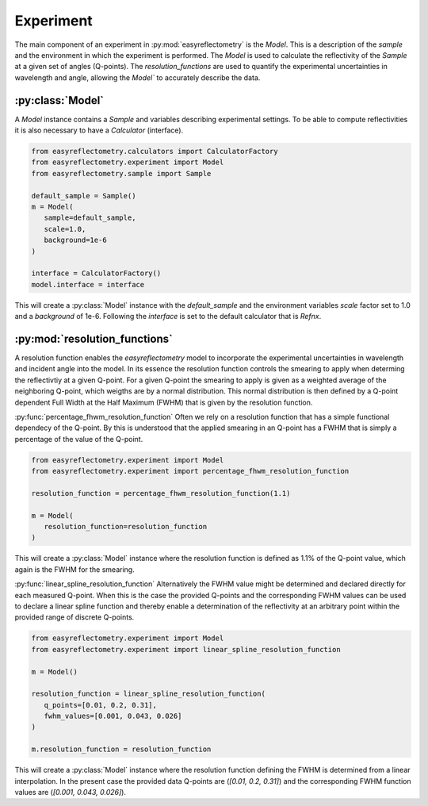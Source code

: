 Experiment
==========

The main component of an experiment in :py:mod:`easyreflectometry` is the `Model`. 
This is a description of the `sample` and the environment in which the experiment is performed. 
The `Model` is used to calculate the reflectivity of the `Sample` at a given set of angles (Q-points).
The `resolution_functions` are used to quantify the experimental uncertainties in wavelength and angle, allowing the `Model`` to accurately describe the data.

:py:class:`Model`
-----------------

A `Model` instance contains a `Sample` and variables describing experimental settings.
To be able to compute reflectivities it is also necessary to have a `Calculator` (interface).

.. code-block:: python 

   from easyreflectometry.calculators import CalculatorFactory
   from easyreflectometry.experiment import Model
   from easyreflectometry.sample import Sample

   default_sample = Sample()
   m = Model(
      sample=default_sample,
      scale=1.0,
      background=1e-6
   )

   interface = CalculatorFactory()
   model.interface = interface

This will create a :py:class:`Model` instance with the `default_sample` and the environment variables `scale` factor set to 1.0 and a `background` of 1e-6.
Following the `interface` is set to the default calculator that is `Refnx`.


:py:mod:`resolution_functions`
------------------------------
A resolution function enables the `easyreflectometry` model to incorporate the experimental uncertainties in wavelength and incident angle into the model.
In its essence the resolution function controls the smearing to apply when determing the reflectivtiy at a given Q-point.
For a given Q-point the smearing to apply is given as a weighted average of the neighboring Q-point, which weigths are by a normal distribution.
This normal distribution is then defined by a Q-point dependent Full Width at the Half Maximum (FWHM) that is given by the resolution function.

:py:func:`percentage_fhwm_resolution_function`
Often we rely on a resolution function that has a simple functional dependecy of the Q-point.
By this is understood that the applied smearing in an Q-point has a FWHM that is simply a percentage of the value of the Q-point.

.. code-block:: python 

   from easyreflectometry.experiment import Model
   from easyreflectometry.experiment import percentage_fhwm_resolution_function

   resolution_function = percentage_fhwm_resolution_function(1.1)

   m = Model(
      resolution_function=resolution_function
   )

This will create a :py:class:`Model` instance where the resolution function is defined as 1.1% of the Q-point value, which again is the FWHM for the smearing.


:py:func:`linear_spline_resolution_function`
Alternatively the FWHM value might be determined and declared directly for each measured Q-point.
When this is the case the provided Q-points and the corresponding FWHM values can be used to declare a linear spline function
and thereby enable a determination of the reflectivity at an arbitrary point within the provided range of discrete Q-points.

.. code-block:: python 

   from easyreflectometry.experiment import Model
   from easyreflectometry.experiment import linear_spline_resolution_function

   m = Model()

   resolution_function = linear_spline_resolution_function(
      q_points=[0.01, 0.2, 0.31],
      fwhm_values=[0.001, 0.043, 0.026]
   )

   m.resolution_function = resolution_function

This will create a :py:class:`Model` instance where the resolution function defining the FWHM is determined from a linear interpolation.
In the present case the provided data Q-points are (`[0.01, 0.2, 0.31]`) and the corresponding FWHM function values are (`[0.001, 0.043, 0.026]`).

